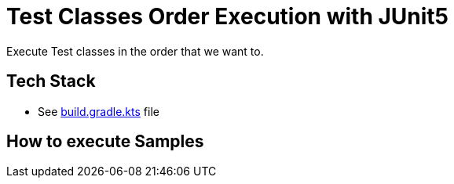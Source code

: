 = Test Classes Order Execution with JUnit5

Execute Test classes in the order that we want to.

== Tech Stack

- See link:https://github.com/jazzinjars/twitch-sessions/test-order-jupiter/tree/main/build.gradle.kts[build.gradle.kts] file


== How to execute Samples

